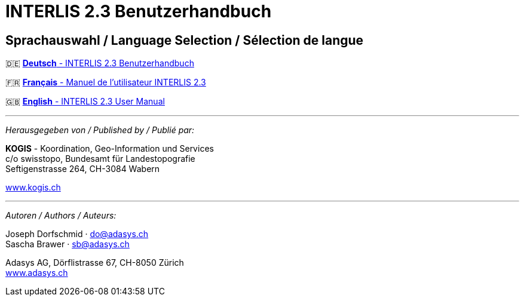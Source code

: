 = INTERLIS 2.3 Benutzerhandbuch
:!toc:
:icons: font

== Sprachauswahl / Language Selection / Sélection de langue

[.language-selection]
--
🇩🇪 link:de/[*Deutsch* - INTERLIS 2.3 Benutzerhandbuch]

🇫🇷 link:fr/[*Français* - Manuel de l'utilisateur INTERLIS 2.3]

🇬🇧 link:en/[*English* - INTERLIS 2.3 User Manual]
--

'''

_Herausgegeben von / Published by / Publié par:_

*KOGIS* - Koordination, Geo-Information und Services +
c/o swisstopo, Bundesamt für Landestopografie +
Seftigenstrasse 264, CH-3084 Wabern

http://www.kogis.ch[www.kogis.ch]

'''

_Autoren / Authors / Auteurs:_

Joseph Dorfschmid · do@adasys.ch +
Sascha Brawer · sb@adasys.ch

Adasys AG, Dörflistrasse 67, CH-8050 Zürich +
http://www.adasys.ch/[www.adasys.ch]
